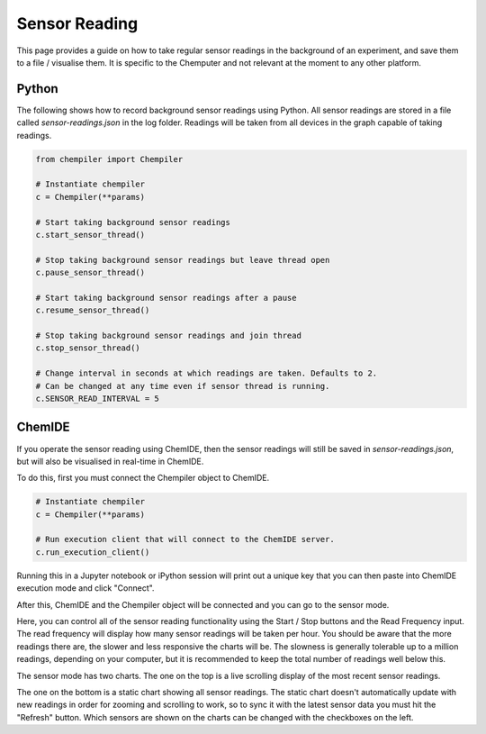 Sensor Reading
==============

This page provides a guide on how to take regular sensor readings in the
background of an experiment, and save them to a file / visualise them. It is specific to the Chemputer and not relevant at the moment to any other platform.

Python
^^^^^^

The following shows how to record background sensor readings using Python. All
sensor readings are stored in a file called `sensor-readings.json` in the
log folder. Readings will be taken from all devices in the graph capable of taking readings.

.. code-block:: python

   from chempiler import Chempiler

   # Instantiate chempiler
   c = Chempiler(**params)

   # Start taking background sensor readings
   c.start_sensor_thread()

   # Stop taking background sensor readings but leave thread open
   c.pause_sensor_thread()

   # Start taking background sensor readings after a pause
   c.resume_sensor_thread()

   # Stop taking background sensor readings and join thread
   c.stop_sensor_thread()

   # Change interval in seconds at which readings are taken. Defaults to 2.
   # Can be changed at any time even if sensor thread is running.
   c.SENSOR_READ_INTERVAL = 5


ChemIDE
^^^^^^^

If you operate the sensor reading using ChemIDE, then the sensor readings
will still be saved in `sensor-readings.json`, but will also be visualised in
real-time in ChemIDE.

To do this, first you must connect the Chempiler object to ChemIDE.

.. code-block:: python

   # Instantiate chempiler
   c = Chempiler(**params)

   # Run execution client that will connect to the ChemIDE server.
   c.run_execution_client()

Running this in a Jupyter notebook or iPython session will print out a
unique key that you can then paste into ChemIDE execution mode and click
"Connect".

.. image:: assets/execution-mode-button.png
   :width: 600

.. image:: assets/execution-mode-connect.jpg
   :width: 600

After this, ChemIDE and the Chempiler object will be connected and you can go to the sensor mode.

.. image:: assets/sensor-mode-button.png
   :width: 400

Here, you can control all of the sensor reading functionality using the
Start / Stop buttons and the Read Frequency input.
The read frequency will display how many sensor readings will be taken per hour.
You should be aware that the more readings there are, the slower and less responsive the charts will be.
The slowness is generally tolerable up to a million readings, depending on your computer, but it is recommended to keep the total number of readings well below this.

.. image:: assets/chemide-sensor-reading.png
   :width: 600

The sensor mode has two charts. The one on the top is a live scrolling display
of the most recent sensor readings.

The one on the bottom is a static chart showing all sensor readings. The static chart
doesn't automatically update with new readings in order for zooming and scrolling to work, so to sync it with the latest sensor
data you must hit the "Refresh" button. Which sensors are shown on the charts can be changed with the checkboxes on the left.


